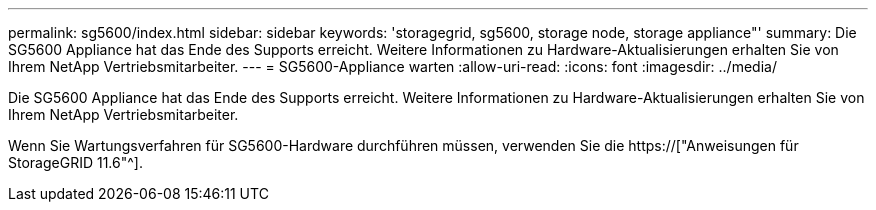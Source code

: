 ---
permalink: sg5600/index.html 
sidebar: sidebar 
keywords: 'storagegrid, sg5600, storage node, storage appliance"' 
summary: Die SG5600 Appliance hat das Ende des Supports erreicht. Weitere Informationen zu Hardware-Aktualisierungen erhalten Sie von Ihrem NetApp Vertriebsmitarbeiter. 
---
= SG5600-Appliance warten
:allow-uri-read: 
:icons: font
:imagesdir: ../media/


[role="lead"]
Die SG5600 Appliance hat das Ende des Supports erreicht. Weitere Informationen zu Hardware-Aktualisierungen erhalten Sie von Ihrem NetApp Vertriebsmitarbeiter.

Wenn Sie Wartungsverfahren für SG5600-Hardware durchführen müssen, verwenden Sie die https://["Anweisungen für StorageGRID 11.6"^].

